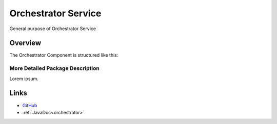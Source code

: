 ====================
Orchestrator Service
====================

General purpose of Orchestrator Service


Overview
--------

The Orchestrator Component is structured like this:

.. image:: ../figs/todo.png


More Detailed Package Description
~~~~~~~~~~~~~~~~~~~~~~~~~~~~~~~~~

Lorem ipsum.



Links
-----

*  `GitHub <https://github.com/t2-project/orchestrator>`__
*  :ref:`JavaDoc<orchestrator>`

